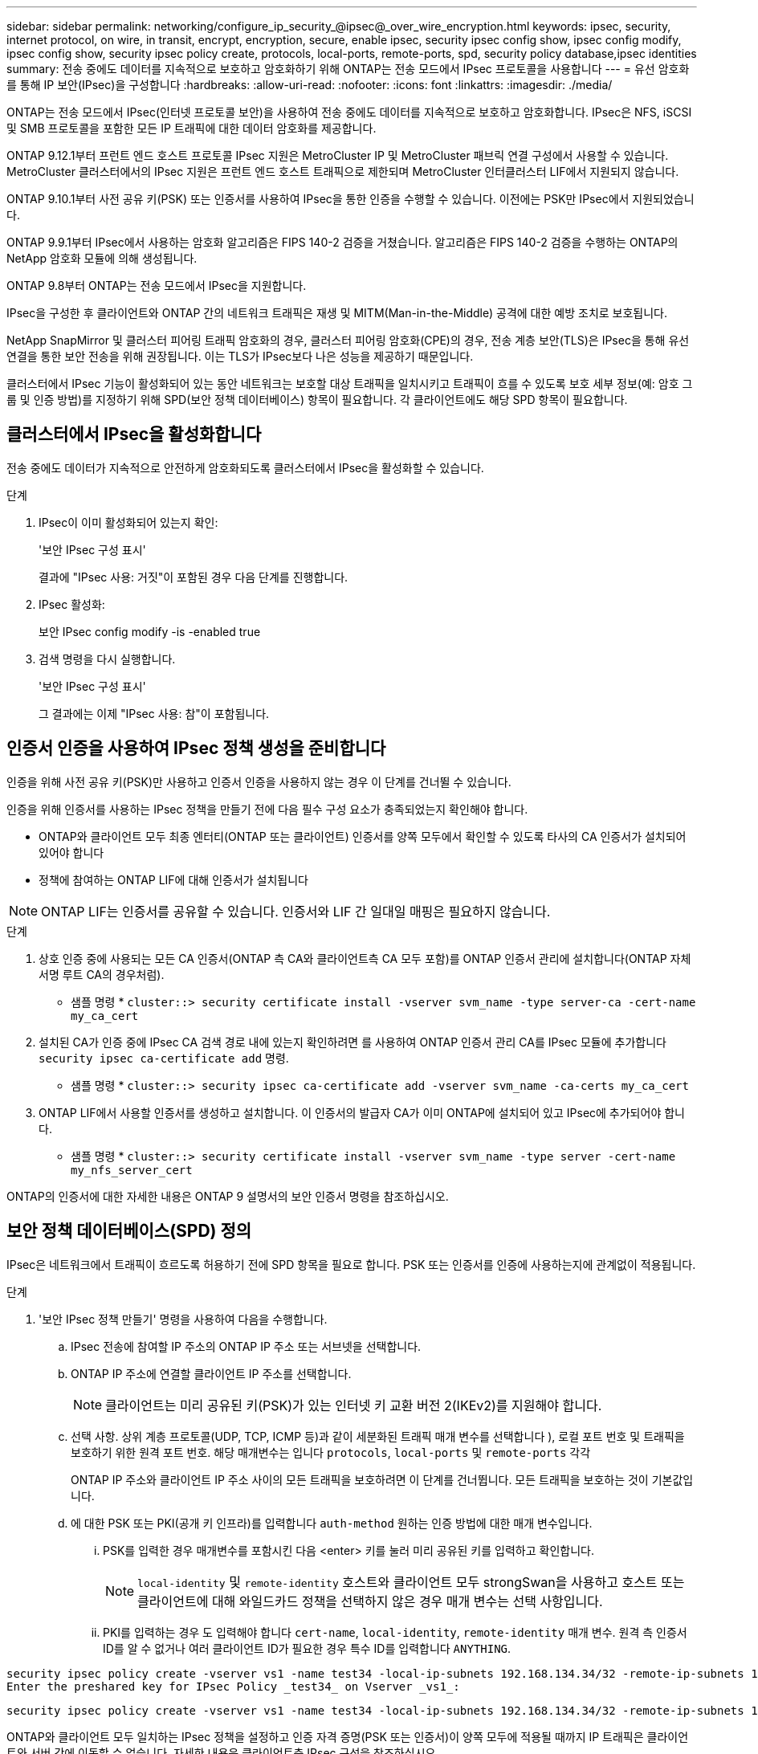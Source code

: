---
sidebar: sidebar 
permalink: networking/configure_ip_security_@ipsec@_over_wire_encryption.html 
keywords: ipsec, security, internet protocol, on wire, in transit, encrypt, encryption, secure, enable ipsec, security ipsec config show, ipsec config modify, ipsec config show, security ipsec policy create, protocols, local-ports, remote-ports, spd, security policy database,ipsec identities 
summary: 전송 중에도 데이터를 지속적으로 보호하고 암호화하기 위해 ONTAP는 전송 모드에서 IPsec 프로토콜을 사용합니다 
---
= 유선 암호화를 통해 IP 보안(IPsec)을 구성합니다
:hardbreaks:
:allow-uri-read: 
:nofooter: 
:icons: font
:linkattrs: 
:imagesdir: ./media/


[role="lead"]
ONTAP는 전송 모드에서 IPsec(인터넷 프로토콜 보안)을 사용하여 전송 중에도 데이터를 지속적으로 보호하고 암호화합니다. IPsec은 NFS, iSCSI 및 SMB 프로토콜을 포함한 모든 IP 트래픽에 대한 데이터 암호화를 제공합니다.

ONTAP 9.12.1부터 프런트 엔드 호스트 프로토콜 IPsec 지원은 MetroCluster IP 및 MetroCluster 패브릭 연결 구성에서 사용할 수 있습니다.
MetroCluster 클러스터에서의 IPsec 지원은 프런트 엔드 호스트 트래픽으로 제한되며 MetroCluster 인터클러스터 LIF에서 지원되지 않습니다.

ONTAP 9.10.1부터 사전 공유 키(PSK) 또는 인증서를 사용하여 IPsec을 통한 인증을 수행할 수 있습니다. 이전에는 PSK만 IPsec에서 지원되었습니다.

ONTAP 9.9.1부터 IPsec에서 사용하는 암호화 알고리즘은 FIPS 140-2 검증을 거쳤습니다. 알고리즘은 FIPS 140-2 검증을 수행하는 ONTAP의 NetApp 암호화 모듈에 의해 생성됩니다.

ONTAP 9.8부터 ONTAP는 전송 모드에서 IPsec을 지원합니다.

IPsec을 구성한 후 클라이언트와 ONTAP 간의 네트워크 트래픽은 재생 및 MITM(Man-in-the-Middle) 공격에 대한 예방 조치로 보호됩니다.

NetApp SnapMirror 및 클러스터 피어링 트래픽 암호화의 경우, 클러스터 피어링 암호화(CPE)의 경우, 전송 계층 보안(TLS)은 IPsec을 통해 유선 연결을 통한 보안 전송을 위해 권장됩니다. 이는 TLS가 IPsec보다 나은 성능을 제공하기 때문입니다.

클러스터에서 IPsec 기능이 활성화되어 있는 동안 네트워크는 보호할 대상 트래픽을 일치시키고 트래픽이 흐를 수 있도록 보호 세부 정보(예: 암호 그룹 및 인증 방법)를 지정하기 위해 SPD(보안 정책 데이터베이스) 항목이 필요합니다. 각 클라이언트에도 해당 SPD 항목이 필요합니다.



== 클러스터에서 IPsec을 활성화합니다

전송 중에도 데이터가 지속적으로 안전하게 암호화되도록 클러스터에서 IPsec을 활성화할 수 있습니다.

.단계
. IPsec이 이미 활성화되어 있는지 확인:
+
'보안 IPsec 구성 표시'

+
결과에 "IPsec 사용: 거짓"이 포함된 경우 다음 단계를 진행합니다.

. IPsec 활성화:
+
보안 IPsec config modify -is -enabled true

. 검색 명령을 다시 실행합니다.
+
'보안 IPsec 구성 표시'

+
그 결과에는 이제 "IPsec 사용: 참"이 포함됩니다.





== 인증서 인증을 사용하여 IPsec 정책 생성을 준비합니다

인증을 위해 사전 공유 키(PSK)만 사용하고 인증서 인증을 사용하지 않는 경우 이 단계를 건너뛸 수 있습니다.

인증을 위해 인증서를 사용하는 IPsec 정책을 만들기 전에 다음 필수 구성 요소가 충족되었는지 확인해야 합니다.

* ONTAP와 클라이언트 모두 최종 엔터티(ONTAP 또는 클라이언트) 인증서를 양쪽 모두에서 확인할 수 있도록 타사의 CA 인증서가 설치되어 있어야 합니다
* 정책에 참여하는 ONTAP LIF에 대해 인증서가 설치됩니다



NOTE: ONTAP LIF는 인증서를 공유할 수 있습니다. 인증서와 LIF 간 일대일 매핑은 필요하지 않습니다.

.단계
. 상호 인증 중에 사용되는 모든 CA 인증서(ONTAP 측 CA와 클라이언트측 CA 모두 포함)를 ONTAP 인증서 관리에 설치합니다(ONTAP 자체 서명 루트 CA의 경우처럼).
+
* 샘플 명령 *
`cluster::> security certificate install -vserver svm_name -type server-ca -cert-name my_ca_cert`

. 설치된 CA가 인증 중에 IPsec CA 검색 경로 내에 있는지 확인하려면 를 사용하여 ONTAP 인증서 관리 CA를 IPsec 모듈에 추가합니다 `security ipsec ca-certificate add` 명령.
+
* 샘플 명령 *
`cluster::> security ipsec ca-certificate add -vserver svm_name -ca-certs my_ca_cert`

. ONTAP LIF에서 사용할 인증서를 생성하고 설치합니다. 이 인증서의 발급자 CA가 이미 ONTAP에 설치되어 있고 IPsec에 추가되어야 합니다.
+
* 샘플 명령 *
`cluster::> security certificate install -vserver svm_name -type server -cert-name my_nfs_server_cert`



ONTAP의 인증서에 대한 자세한 내용은 ONTAP 9 설명서의 보안 인증서 명령을 참조하십시오.



== 보안 정책 데이터베이스(SPD) 정의

IPsec은 네트워크에서 트래픽이 흐르도록 허용하기 전에 SPD 항목을 필요로 합니다. PSK 또는 인증서를 인증에 사용하는지에 관계없이 적용됩니다.

.단계
. '보안 IPsec 정책 만들기' 명령을 사용하여 다음을 수행합니다.
+
.. IPsec 전송에 참여할 IP 주소의 ONTAP IP 주소 또는 서브넷을 선택합니다.
.. ONTAP IP 주소에 연결할 클라이언트 IP 주소를 선택합니다.
+

NOTE: 클라이언트는 미리 공유된 키(PSK)가 있는 인터넷 키 교환 버전 2(IKEv2)를 지원해야 합니다.

.. 선택 사항. 상위 계층 프로토콜(UDP, TCP, ICMP 등)과 같이 세분화된 트래픽 매개 변수를 선택합니다 ), 로컬 포트 번호 및 트래픽을 보호하기 위한 원격 포트 번호. 해당 매개변수는 입니다 `protocols`, `local-ports` 및 `remote-ports` 각각
+
ONTAP IP 주소와 클라이언트 IP 주소 사이의 모든 트래픽을 보호하려면 이 단계를 건너뜁니다. 모든 트래픽을 보호하는 것이 기본값입니다.

.. 에 대한 PSK 또는 PKI(공개 키 인프라)를 입력합니다 `auth-method` 원하는 인증 방법에 대한 매개 변수입니다.
+
... PSK를 입력한 경우 매개변수를 포함시킨 다음 <enter> 키를 눌러 미리 공유된 키를 입력하고 확인합니다.
+

NOTE: `local-identity` 및 `remote-identity` 호스트와 클라이언트 모두 strongSwan을 사용하고 호스트 또는 클라이언트에 대해 와일드카드 정책을 선택하지 않은 경우 매개 변수는 선택 사항입니다.

... PKI를 입력하는 경우 도 입력해야 합니다 `cert-name`, `local-identity`, `remote-identity` 매개 변수. 원격 측 인증서 ID를 알 수 없거나 여러 클라이언트 ID가 필요한 경우 특수 ID를 입력합니다 `ANYTHING`.






....
security ipsec policy create -vserver vs1 -name test34 -local-ip-subnets 192.168.134.34/32 -remote-ip-subnets 192.168.134.44/32
Enter the preshared key for IPsec Policy _test34_ on Vserver _vs1_:
....
....
security ipsec policy create -vserver vs1 -name test34 -local-ip-subnets 192.168.134.34/32 -remote-ip-subnets 192.168.134.44/32 -local-ports 2049 -protocols tcp -auth-method PKI -cert-name my_nfs_server_cert -local-identity CN=netapp.ipsec.lif1.vs0 -remote-identity ANYTHING
....
ONTAP와 클라이언트 모두 일치하는 IPsec 정책을 설정하고 인증 자격 증명(PSK 또는 인증서)이 양쪽 모두에 적용될 때까지 IP 트래픽은 클라이언트와 서버 간에 이동할 수 없습니다. 자세한 내용은 클라이언트측 IPsec 구성을 참조하십시오.



== IPsec ID를 사용합니다

사전 공유 키 인증 방법의 경우 호스트와 클라이언트 모두 strongSwan을 사용하고 호스트 또는 클라이언트에 대해 와일드카드 정책을 선택하지 않은 경우 로컬 및 원격 ID는 선택 사항입니다.

PKI/인증서 인증 방법의 경우 로컬 및 원격 ID가 모두 필수입니다. ID는 각 측의 인증서 내에서 인증되고 확인 프로세스에 사용되는 ID를 지정합니다. 원격 ID를 알 수 없거나 다른 ID가 많을 수 있는 경우 특수 ID를 사용하십시오 `ANYTHING`.

.이 작업에 대해
ONTAP 내에서 SPD 항목을 수정하거나 SPD 정책을 생성하는 동안 ID를 지정합니다. SPD는 IP 주소 또는 문자열 형식 ID 이름일 수 있습니다.

.단계
기존 SPD ID 설정을 수정하려면 다음 명령을 사용합니다.

보안 IPsec 정책 수정

.샘플 명령
'보안 IPsec 정책 수정 - vserver_vs1_-name_test34_-local-identity_192.168.134.34_-remote-identity _client.fooboo.com_`



== IPsec 다중 클라이언트 구성

적은 수의 클라이언트가 IPsec을 활용해야 하는 경우 각 클라이언트에 대해 단일 SPD 항목을 사용하는 것이 충분합니다. 하지만 수백 또는 수천 개의 클라이언트가 IPsec을 활용해야 하는 경우 NetApp은 IPsec 다중 클라이언트 구성을 사용할 것을 권장합니다.

.이 작업에 대해
ONTAP는 IPsec을 사용하여 여러 네트워크의 여러 클라이언트를 단일 SVM IP 주소에 연결할 수 있도록 지원합니다. 다음 방법 중 하나를 사용하여 이 작업을 수행할 수 있습니다.

* * 서브넷 구성 *
+
특정 서브넷(예: 192.168.134.0/24)의 모든 클라이언트가 단일 SPD 정책 항목을 사용하여 단일 SVM IP 주소에 연결되도록 하려면 을 지정해야 합니다 `remote-ip-subnets` 서브넷 형식으로 표시됩니다. 또한 를 지정해야 합니다 `remote-identity` 올바른 클라이언트 측 ID를 가진 필드입니다.




NOTE: 서브넷 구성에서 단일 정책 항목을 사용하는 경우 해당 서브넷의 IPsec 클라이언트는 IPsec ID 및 미리 공유된 키(PSK)를 공유합니다. 그러나 인증서 인증에서는 그렇지 않습니다. 인증서를 사용할 때 각 클라이언트는 고유한 인증서 또는 공유 인증서를 사용하여 인증할 수 있습니다. ONTAP IPsec은 로컬 트러스트 저장소에 설치된 CA를 기반으로 인증서의 유효성을 검사합니다. ONTAP는 CRL(인증서 해지 목록) 검사도 지원합니다.

* * 모든 클라이언트 구성 허용 *
+
소스 IP 주소와 관계없이 모든 클라이언트가 SVM IPsec 지원 IP 주소에 연결되도록 하려면 을 사용합니다 `0.0.0.0/0` 를 지정할 때 와일드카드입니다 `remote-ip-subnets` 필드에 입력합니다.

+
또한 를 지정해야 합니다 `remote-identity` 올바른 클라이언트 측 ID를 가진 필드입니다. 인증서 인증의 경우 를 입력할 수 있습니다 `ANYTHING`.

+
또한, 가 있는 경우 `0.0.0.0/0` 와일드카드를 사용하는 경우 사용할 특정 로컬 또는 원격 포트 번호를 구성해야 합니다. 예를 들면, 다음과 같습니다. `NFS port 2049`.

+
.단계
.. 다음 명령 중 하나를 사용하여 여러 클라이언트에 대해 IPsec을 구성합니다.
+
... 여러 IPsec 클라이언트를 지원하기 위해 * 서브넷 구성 * 을 사용하는 경우:
+
'보안 IPsec 정책 생성 - vserver_vserver_name_-name_policy_name_-local-ip-subnets_ipsec_ip_address /32_-remote-ip_subnets_ip_address/subnet_-local-identity_local_id_-remote-identity_remote_id_'

+
.샘플 명령
'보안 IPsec 정책 생성 - vserver_vs1_-name_subnet134_-local-ip-subnet134_-local_192.168.134.34 /32_-remote-ip-subnets_192.168.134.0 /24_-local-identity_ontaity_-remote-identity_client_side_identity_'

... 을(를) 사용하여 여러 IPsec 클라이언트를 지원하도록 모든 클라이언트 구성 * 허용 을 사용하는 경우:
+
'보안 IPsec 정책 생성 - vserver_vserver_name_-name_policy_name_-local-ip-subnets_ipsec_ip_address /32_-remote-ip-subnets_0.0.0.0/0_-local-ports_port_number_-local-identity_local_id_-remote_identity_remote_id_'입니다

+
.샘플 명령
'보안 IPsec 정책 생성 - vserver_vs1_-name_test35_-local-ip-subnets_ipsec_ip_address/32_-remote-ip-subnets_0.0.0.0/0_-local-ports_2049_-local-identity_side_identity_-remote-identity_client_side_identity_'입니다









== IPsec 통계

협상을 통해 ONTAP SVM IP 주소와 클라이언트 IP 주소 간에 IKE SA(Security Association)라는 보안 채널을 설정할 수 있습니다. IPsec SAS는 실제 데이터 암호화 및 암호 해독 작업을 수행할 수 있도록 두 엔드포인트 모두에 설치됩니다.

통계 명령을 사용하여 IPsec SAS 및 IKE SAS의 상태를 확인할 수 있습니다.

.샘플 명령
IKE SA 샘플 명령:

`security ipsec show-ikesa -node _hosting_node_name_for_svm_ip_`

IPsec SA 샘플 명령 및 출력:

SECURN IPSEC show -ipsecsa -node_hosting_node_name_for_svm_ip _'

....
cluster1::> security ipsec show-ikesa -node cluster1-node1
            Policy Local           Remote
Vserver     Name   Address         Address         Initator-SPI     State
----------- ------ --------------- --------------- ---------------- -----------
vs1         test34
                   192.168.134.34  192.168.134.44  c764f9ee020cec69 ESTABLISHED
....
IPsec SA 샘플 명령 및 출력:

....
security ipsec show-ipsecsa -node hosting_node_name_for_svm_ip

cluster1::> security ipsec show-ipsecsa -node cluster1-node1
            Policy  Local           Remote          Inbound  Outbound
Vserver     Name    Address         Address         SPI      SPI      State
----------- ------- --------------- --------------- -------- -------- ---------
vs1         test34
                    192.168.134.34  192.168.134.44  c4c5b3d6 c2515559 INSTALLED
....